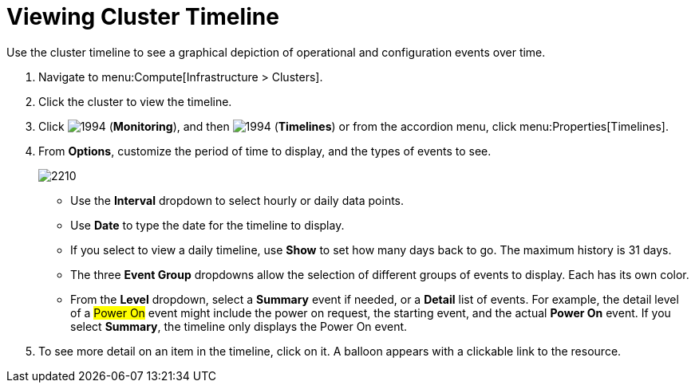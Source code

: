 = Viewing Cluster Timeline

Use the cluster timeline to see a graphical depiction of operational and configuration events over time.

. Navigate to menu:Compute[Infrastructure > Clusters].
. Click the cluster to view the timeline.
. Click  image:1994.png[] (*Monitoring*), and then  image:1994.png[] (*Timelines*) or from the accordion menu, click menu:Properties[Timelines].
. From *Options*, customize the period of time to display, and the types of events to see.
+

image:2210.png[]
+
* Use the *Interval* dropdown to select hourly or daily data points.
* Use *Date* to type the date for the timeline to display.
* If you select to view a daily timeline, use *Show* to set how many days back to go.
  The maximum history is 31 days.
* The three *Event Group* dropdowns allow the selection of different groups of events to display.
  Each has its own color.
* From the *Level* dropdown, select a *Summary* event if needed, or a *Detail* list of events.
  For example, the detail level of a #Power On# event might include the power on request, the starting event, and the actual *Power On* event.
  If you select *Summary*, the timeline only displays the Power On event.

. To see more detail on an item in the timeline, click on it.
  A balloon appears with a clickable link to the resource.





